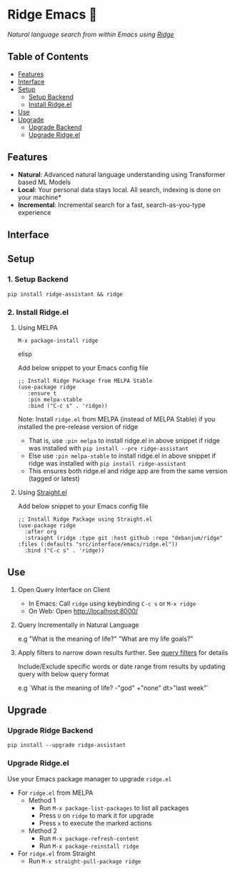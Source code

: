 * Ridge Emacs 🦅
  [[https://stable.melpa.org/#/ridge][file:https://stable.melpa.org/packages/ridge-badge.svg]] [[https://melpa.org/#/ridge][file:https://melpa.org/packages/ridge-badge.svg]]
 
  /Natural language search from within Emacs using [[https://github.com/debanjum/ridge][Ridge]]/

** Table of Contents
   - [[https://github.com/debanjum/ridge/tree/master/src/interface/emacs#features][Features]]
   - [[https://github.com/debanjum/ridge/tree/master/src/interface/emacs#Interface][Interface]]
   - [[https://github.com/debanjum/ridge/tree/master/src/interface/emacs#Setup][Setup]]
     - [[https://github.com/debanjum/ridge/tree/master/src/interface/emacs#1-Setup-Backend][Setup Backend]]
     - [[https://github.com/debanjum/ridge/tree/master/src/interface/emacs#2-Install-Ridgeel][Install Ridge.el]]
   - [[https://github.com/debanjum/ridge/tree/master/src/interface/emacs#Use][Use]]
   - [[https://github.com/debanjum/ridge/tree/master/src/interface/emacs#Upgrade][Upgrade]]
     - [[https://github.com/debanjum/ridge/tree/master/src/interface/emacs#Upgrade-Ridge-Backend][Upgrade Backend]]
     - [[https://github.com/debanjum/ridge/tree/master/src/interface/emacs#Upgrade-Ridgeel][Upgrade Ridge.el]]

** Features
   - *Natural*: Advanced natural language understanding using Transformer based ML Models
   - *Local*: Your personal data stays local. All search, indexing is done on your machine*
   - *Incremental*: Incremental search for a fast, search-as-you-type experience

** Interface
   [[/docs/ridge_on_emacs.png]]

** Setup
*** 1. Setup Backend
    #+begin_src shell
      pip install ridge-assistant && ridge
    #+end_src

*** 2. Install Ridge.el
**** Using MELPA
     #+begin_src elisp
      M-x package-install ridge
     #+end_src elisp

     Add below snippet to your Emacs config file
     #+begin_src elisp
     ;; Install Ridge Package from MELPA Stable
     (use-package ridge
        :ensure t
        :pin melpa-stable
        :bind ("C-c s" . 'ridge))
     #+end_src

    Note: Install ~ridge.el~ from MELPA (instead of MELPA Stable) if you installed the pre-release version of ridge
    - That is, use ~:pin melpa~ to install ridge.el in above snippet if ridge was installed with ~pip install --pre ridge-assistant~
    - Else use ~:pin melpa-stable~ to install ridge.el in above snippet if ridge was installed with ~pip install ridge-assistant~
    - This ensures both ridge.el and ridge app are from the same version (tagged or latest)

**** Using [[https://github.com/raxod502/straight.el][Straight.el]]
     Add below snippet to your Emacs config file
     #+begin_src elisp
       ;; Install Ridge Package using Straight.el
       (use-package ridge
         :after org
         :straight (ridge :type git :host github :repo "debanjum/ridge" :files (:defaults "src/interface/emacs/ridge.el"))
         :bind ("C-c s" . 'ridge))
     #+end_src

** Use
   1. Open Query Interface on Client

       - In Emacs: Call ~ridge~ using keybinding ~C-c s~ or ~M-x ridge~
       - On Web: Open http://localhost:8000/

   2. Query Incrementally in Natural Language

      e.g "What is the meaning of life?" "What are my life goals?"

   3. Apply filters to narrow down results further. See [[https://github.com/debanjum/ridge/#query-filters][query filters]] for details

      Include/Exclude specific words or date range from results by updating query with below query format

      e.g `What is the meaning of life? -"god" +"none" dt>"last week"`

** Upgrade
*** Upgrade Ridge Backend
    #+begin_src shell
      pip install --upgrade ridge-assistant
    #+end_src

*** Upgrade Ridge.el
Use your Emacs package manager to upgrade ~ridge.el~

- For ~ridge.el~ from MELPA
  - Method 1
    - Run ~M-x package-list-packages~ to list all packages
    - Press ~U~ on ~ridge~ to mark it for upgrade
    - Press ~x~ to execute the marked actions
  - Method 2
    - Run ~M-x package-refresh-content~
    - Run ~M-x package-reinstall ridge~

- For ~ridge.el~ from Straight
  - Run ~M-x straight-pull-package ridge~
